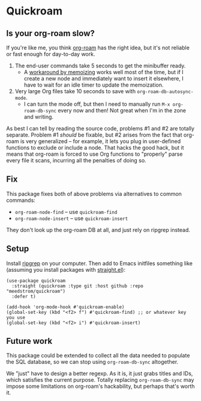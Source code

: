 * Quickroam
** Is your org-roam slow?

If you're like me, you think [[https://github.com/org-roam/org-roam][org-roam]] has the right idea, but it's not reliable or fast enough for day-to-day work.

1. The end-user commands take 5 seconds to get the minibuffer ready.
   - A [[https://edstrom.dev/czdfr/org-roam-fixes#jxbqt][workaround by memoizing]] works well most of the time, but if I create a new node and immediately want to insert it elsewhere, I have to wait for an idle timer to update the memoization.

2. Very large Org files take 10 seconds to save with =org-roam-db-autosync-mode=.
   - I can turn the mode off, but then I need to manually run =M-x org-roam-db-sync= every now and then!  Not great when I'm in the zone and writing.

As best I can tell by reading the source code, problems #1 and #2 are totally separate.  Problem #1 /should/ be fixable, but #2 arises from the fact that org-roam is very generalized -- for example, it lets you plug in user-defined functions to exclude or include a node.  That hacks the good hack, but it means that org-roam is forced to use Org functions to "properly" parse every file it scans, incurring all the penalties of doing so.

** Fix

This package fixes both of above problems via alternatives to common commands:

- =org-roam-node-find= -- use =quickroam-find=
- =org-roam-node-insert= -- use =quickroam-insert=

They don't look up the org-roam DB at all, and just rely on ripgrep instead.

** Setup

Install [[https://github.com/BurntSushi/ripgrep][ripgrep]] on your computer.  Then add to Emacs initfiles something like (assuming you install packages with [[https://github.com/radian-software/straight.el][straight.el]]):

#+begin_src elisp
(use-package quickroam
  :straight (quickroam :type git :host github :repo "meedstrom/quickroam")
  :defer t)

(add-hook 'org-mode-hook #'quickroam-enable)
(global-set-key (kbd "<f2> f") #'quickroam-find) ;; or whatever key you use
(global-set-key (kbd "<f2> i") #'quickroam-insert)
#+end_src


** Future work

This package could be extended to collect all the data needed to populate the SQL database, so we can stop using =org-roam-db-sync= altogether.

We "just" have to design a better regexp.  As it is, it just grabs titles and IDs, which satisfies the current purpose.  Totally replacing =org-roam-db-sync= may impose some limitations on org-roam's hackability, but perhaps that's worth it.
